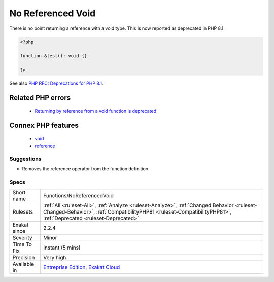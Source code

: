 .. _functions-noreferencedvoid:

.. _no-referenced-void:

No Referenced Void
++++++++++++++++++

.. meta::
	:description:
		No Referenced Void: There is no point returning a reference with a void type.
	:twitter:card: summary_large_image
	:twitter:site: @exakat
	:twitter:title: No Referenced Void
	:twitter:description: No Referenced Void: There is no point returning a reference with a void type
	:twitter:creator: @exakat
	:twitter:image:src: https://www.exakat.io/wp-content/uploads/2020/06/logo-exakat.png
	:og:image: https://www.exakat.io/wp-content/uploads/2020/06/logo-exakat.png
	:og:title: No Referenced Void
	:og:type: article
	:og:description: There is no point returning a reference with a void type
	:og:url: https://php-tips.readthedocs.io/en/latest/tips/Functions/NoReferencedVoid.html
	:og:locale: en
There is no point returning a reference with a void type. This is now reported as deprecated in PHP 8.1.

.. code-block:: php
   
   <?php
   
   function &test(): void {}
   
   ?>

See also `PHP RFC: Deprecations for PHP 8.1 <https://wiki.php.net/rfc/deprecations_php_8_1>`_.

Related PHP errors 
-------------------

  + `Returning by reference from a void function is deprecated <https://php-errors.readthedocs.io/en/latest/messages/returning-by-reference-from-a-void-function-is-deprecated.html>`_



Connex PHP features
-------------------

  + `void <https://php-dictionary.readthedocs.io/en/latest/dictionary/void.ini.html>`_
  + `reference <https://php-dictionary.readthedocs.io/en/latest/dictionary/reference.ini.html>`_


Suggestions
___________

* Removes the reference operator from the function definition




Specs
_____

+--------------+----------------------------------------------------------------------------------------------------------------------------------------------------------------------------------------------------------------+
| Short name   | Functions/NoReferencedVoid                                                                                                                                                                                     |
+--------------+----------------------------------------------------------------------------------------------------------------------------------------------------------------------------------------------------------------+
| Rulesets     | :ref:`All <ruleset-All>`, :ref:`Analyze <ruleset-Analyze>`, :ref:`Changed Behavior <ruleset-Changed-Behavior>`, :ref:`CompatibilityPHP81 <ruleset-CompatibilityPHP81>`, :ref:`Deprecated <ruleset-Deprecated>` |
+--------------+----------------------------------------------------------------------------------------------------------------------------------------------------------------------------------------------------------------+
| Exakat since | 2.2.4                                                                                                                                                                                                          |
+--------------+----------------------------------------------------------------------------------------------------------------------------------------------------------------------------------------------------------------+
| Severity     | Minor                                                                                                                                                                                                          |
+--------------+----------------------------------------------------------------------------------------------------------------------------------------------------------------------------------------------------------------+
| Time To Fix  | Instant (5 mins)                                                                                                                                                                                               |
+--------------+----------------------------------------------------------------------------------------------------------------------------------------------------------------------------------------------------------------+
| Precision    | Very high                                                                                                                                                                                                      |
+--------------+----------------------------------------------------------------------------------------------------------------------------------------------------------------------------------------------------------------+
| Available in | `Entreprise Edition <https://www.exakat.io/entreprise-edition>`_, `Exakat Cloud <https://www.exakat.io/exakat-cloud/>`_                                                                                        |
+--------------+----------------------------------------------------------------------------------------------------------------------------------------------------------------------------------------------------------------+


